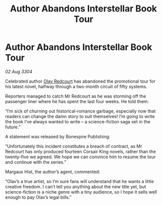 :PROPERTIES:
:ID:       022a38cb-f333-4473-9432-db79d5c831a9
:END:
#+title: Author Abandons Interstellar Book Tour
#+filetags: :3304:galnet:

* Author Abandons Interstellar Book Tour

/02 Aug 3304/

Celebrated author [[id:103de6dd-c4ec-4687-8b3c-24f57fa309f7][Olav Redcourt]] has abandoned the promotional tour for his latest novel, halfway through a two-month circuit of fifty systems. 

Reporters managed to catch Mr Redcourt as he was storming off the passenger liner where he has spent the last four weeks. He told them: 

“I’m sick of churning out historical-romance garbage, especially now that readers can change the damn story to suit themselves! I’m going to write the book I’ve always wanted to write – a science-fiction saga set in the future.” 

A statement was released by Bonespire Publishing: 

“Unfortunately this incident constitutes a breach of contract, as Mr Redcourt has only produced fourteen Corsair King novels, rather than the twenty-five we agreed. We hope we can convince him to resume the tour and continue with the series.” 

Margaux Hist, the author’s agent, commented: 

“Olav’s a true artist, so I’m sure fans will understand that he wants a little creative freedom. I can’t tell you anything about the new title yet, but science-fiction is a niche genre with a tiny audience, so I hope it sells well enough to pay Olav’s legal bills.”
